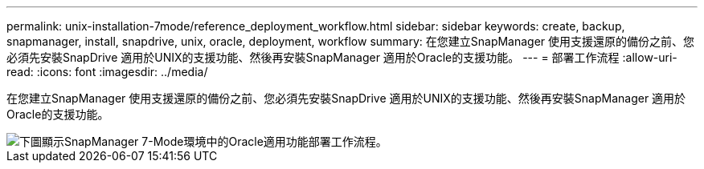 ---
permalink: unix-installation-7mode/reference_deployment_workflow.html 
sidebar: sidebar 
keywords: create, backup, snapmanager, install, snapdrive, unix, oracle, deployment, workflow 
summary: 在您建立SnapManager 使用支援還原的備份之前、您必須先安裝SnapDrive 適用於UNIX的支援功能、然後再安裝SnapManager 適用於Oracle的支援功能。 
---
= 部署工作流程
:allow-uri-read: 
:icons: font
:imagesdir: ../media/


[role="lead"]
在您建立SnapManager 使用支援還原的備份之前、您必須先安裝SnapDrive 適用於UNIX的支援功能、然後再安裝SnapManager 適用於Oracle的支援功能。

image::../media/deployment_workflow_smo_7mode_c1.gif[下圖顯示SnapManager 7-Mode環境中的Oracle適用功能部署工作流程。]
